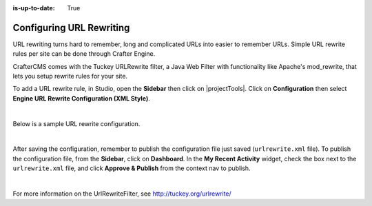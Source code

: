 :is-up-to-date: True

.. index:: URL Rewrite

.. _configure-url-rewrite:

=========================
Configuring URL Rewriting
=========================

URL rewriting turns hard to remember, long and complicated URLs into easier to remember URLs.  Simple URL rewrite rules per site can be done through Crafter Engine.

CrafterCMS comes with the Tuckey URLRewrite filter, a Java Web Filter with functionality like Apache's mod_rewrite, that lets you setup rewrite rules for your site.

To add a URL rewrite rule, in Studio, open the **Sidebar** then click on |projectTools|.  Click on **Configuration** then select **Engine URL Rewrite Configuration (XML Style)**.

.. image:: /_static/images/site-admin/config-urlrewrite-select.png
    :alt: Configurations - Open URL Rewrite Configuration
    :width: 65 %
    :align: center

|

Below is a sample URL rewrite configuration.


.. code-block:: xml
    :linenos:

    <?xml version="1.0" encoding="utf-8"?>

    <!DOCTYPE urlrewrite
            PUBLIC "-//tuckey.org//DTD UrlRewrite 4.0//EN"
            "http://www.tuckey.org/res/dtds/urlrewrite4.0.dtd">

    <urlrewrite>

        <rule>
            <from>^/some/olddir/(.*)$</from>
            <to type="redirect">/very/newdir/$1</to>
        </rule>

        <rule match-type="wildcard">
            <from>/blog/archive/**</from>
            <to type="redirect">/roller/history/$1</to>
        </rule>

    </urlrewrite>

|

After saving the configuration, remember to publish the configuration file just saved (``urlrewrite.xml`` file).  To publish the configuration file, from the **Sidebar**, click on **Dashboard**.  In the **My Recent Activity** widget, check the box next to the ``urlrewrite.xml`` file, and click **Approve & Publish** from the context nav to publish.

.. image:: /_static/images/site-admin/publish-urlrewrite.png
    :alt: Configurations - Publish URL Rewrite Config File from Dashboard
    :width: 85 %
    :align: center

|

For more information on the UrlRewriteFilter, see http://tuckey.org/urlrewrite/
